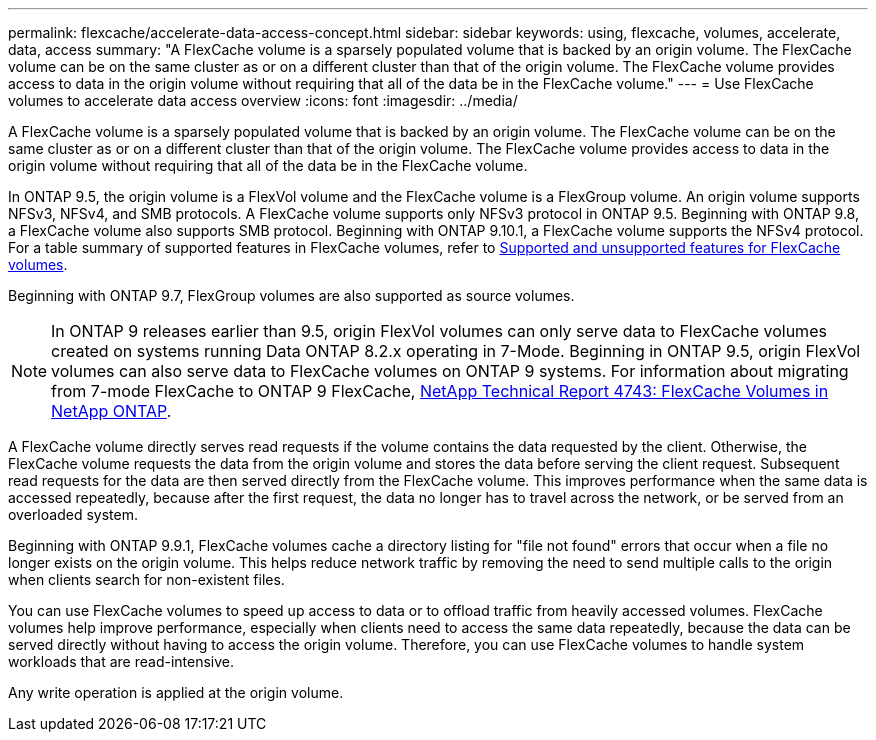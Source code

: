 ---
permalink: flexcache/accelerate-data-access-concept.html
sidebar: sidebar
keywords: using, flexcache, volumes, accelerate, data, access
summary: "A FlexCache volume is a sparsely populated volume that is backed by an origin volume. The FlexCache volume can be on the same cluster as or on a different cluster than that of the origin volume. The FlexCache volume provides access to data in the origin volume without requiring that all of the data be in the FlexCache volume."
---
= Use FlexCache volumes to accelerate data access overview 
:icons: font
:imagesdir: ../media/

[.lead]
A FlexCache volume is a sparsely populated volume that is backed by an origin volume. The FlexCache volume can be on the same cluster as or on a different cluster than that of the origin volume. The FlexCache volume provides access to data in the origin volume without requiring that all of the data be in the FlexCache volume.

In ONTAP 9.5, the origin volume is a FlexVol volume and the FlexCache volume is a FlexGroup volume. An origin volume supports NFSv3, NFSv4, and SMB protocols. A FlexCache volume supports only NFSv3 protocol in ONTAP 9.5. Beginning with ONTAP 9.8, a FlexCache volume also supports SMB protocol. Beginning with ONTAP 9.10.1, a FlexCache volume supports the NFSv4 protocol. For a table summary of supported features in FlexCache volumes, refer to xref:supported-unsupported-features-concept.adoc[Supported and unsupported features for FlexCache volumes].

Beginning with ONTAP 9.7, FlexGroup volumes are also supported as source volumes.

[NOTE]
====
In ONTAP 9 releases earlier than 9.5, origin FlexVol volumes can only serve data to FlexCache volumes created on systems running Data ONTAP 8.2.x operating in 7-Mode. Beginning in ONTAP 9.5, origin FlexVol volumes can also serve data to FlexCache volumes on ONTAP 9 systems. For information about migrating from 7-mode FlexCache to ONTAP 9 FlexCache, link:http://www.netapp.com/us/media/tr-4743.pdf[NetApp Technical Report 4743: FlexCache Volumes in NetApp ONTAP].

====

A FlexCache volume directly serves read requests if the volume contains the data requested by the client. Otherwise, the FlexCache volume requests the data from the origin volume and stores the data before serving the client request. Subsequent read requests for the data are then served directly from the FlexCache volume. This improves performance when the same data is accessed repeatedly, because after the first request, the data no longer has to travel across the network, or be served from an overloaded system.

Beginning with ONTAP 9.9.1, FlexCache volumes cache a directory listing for "file not found" errors that occur when a file no longer exists on the origin volume. This helps reduce network traffic by removing the need to send multiple calls to the origin when clients search for non-existent files.

You can use FlexCache volumes to speed up access to data or to offload traffic from heavily accessed volumes. FlexCache volumes help improve performance, especially when clients need to access the same data repeatedly, because the data can be served directly without having to access the origin volume. Therefore, you can use FlexCache volumes to handle system workloads that are read-intensive.

Any write operation is applied at the origin volume.

// 2021-11-01, IE-426